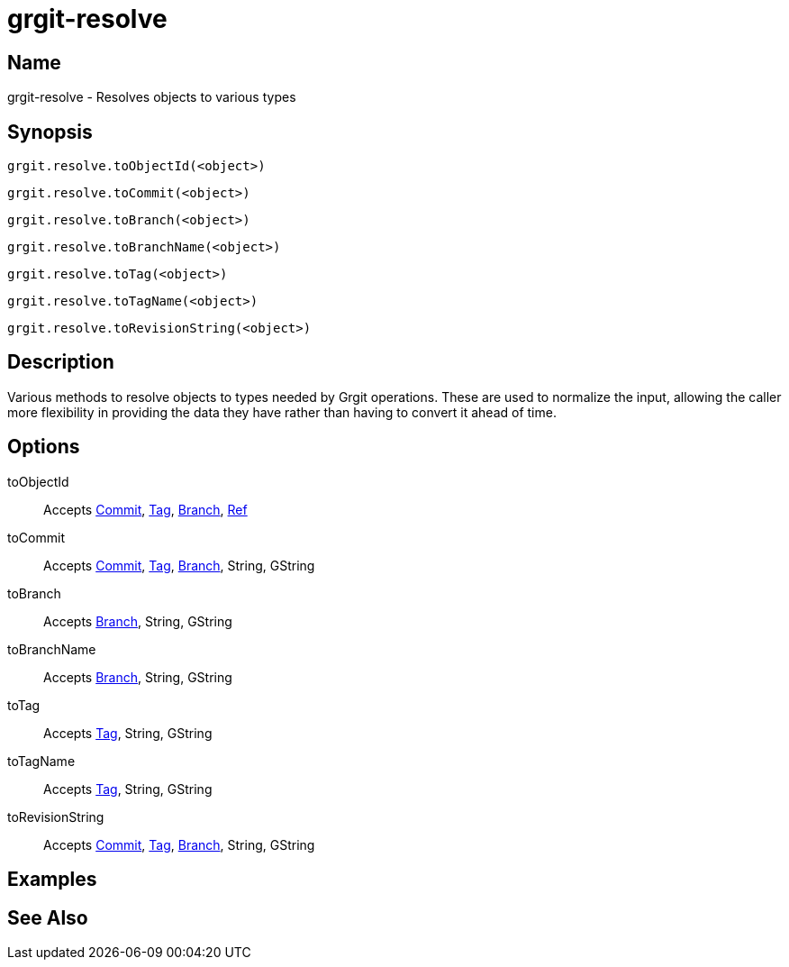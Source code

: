 = grgit-resolve
:jbake-title: grgit-resolve
:jbake-type: page
:jbake-status: published

== Name

grgit-resolve - Resolves objects to various types

== Synopsis

[source, groovy]
----
grgit.resolve.toObjectId(<object>)
----

[source, groovy]
----
grgit.resolve.toCommit(<object>)
----

[source, groovy]
----
grgit.resolve.toBranch(<object>)
----

[source, groovy]
----
grgit.resolve.toBranchName(<object>)
----

[source, groovy]
----
grgit.resolve.toTag(<object>)
----

[source, groovy]
----
grgit.resolve.toTagName(<object>)
----

[source, groovy]
----
grgit.resolve.toRevisionString(<object>)
----

== Description

Various methods to resolve objects to types needed by Grgit operations. These are used to normalize the input, allowing the caller more flexibility in providing the data they have rather than having to convert it ahead of time.

== Options

toObjectId:: Accepts link:http://ajoberstar.org/grgit/docs/grgit-core/groovydoc/org/ajoberstar/grgit/Commit.html[Commit], link:http://ajoberstar.org/grgit/docs/grgit-core/groovydoc/org/ajoberstar/grgit/Tag.html[Tag], link:http://ajoberstar.org/grgit/docs/grgit-core/groovydoc/org/ajoberstar/grgit/Branch.html[Branch], link:http://ajoberstar.org/grgit/docs/grgit-core/groovydoc/org/ajoberstar/grgit/Ref.html[Ref]

toCommit:: Accepts link:http://ajoberstar.org/grgit/docs/grgit-core/groovydoc/org/ajoberstar/grgit/Commit.html[Commit], link:http://ajoberstar.org/grgit/docs/grgit-core/groovydoc/org/ajoberstar/grgit/Tag.html[Tag], link:http://ajoberstar.org/grgit/docs/grgit-core/groovydoc/org/ajoberstar/grgit/Branch.html[Branch], String, GString

toBranch:: Accepts link:http://ajoberstar.org/grgit/docs/grgit-core/groovydoc/org/ajoberstar/grgit/Branch.html[Branch], String, GString

toBranchName:: Accepts link:http://ajoberstar.org/grgit/docs/grgit-core/groovydoc/org/ajoberstar/grgit/Branch.html[Branch], String, GString

toTag:: Accepts link:http://ajoberstar.org/grgit/docs/grgit-core/groovydoc/org/ajoberstar/grgit/Tag.html[Tag], String, GString

toTagName:: Accepts link:http://ajoberstar.org/grgit/docs/grgit-core/groovydoc/org/ajoberstar/grgit/Tag.html[Tag], String, GString

toRevisionString:: Accepts link:http://ajoberstar.org/grgit/docs/grgit-core/groovydoc/org/ajoberstar/grgit/Commit.html[Commit], link:http://ajoberstar.org/grgit/docs/grgit-core/groovydoc/org/ajoberstar/grgit/Tag.html[Tag], link:http://ajoberstar.org/grgit/docs/grgit-core/groovydoc/org/ajoberstar/grgit/Branch.html[Branch], String, GString

== Examples

== See Also
